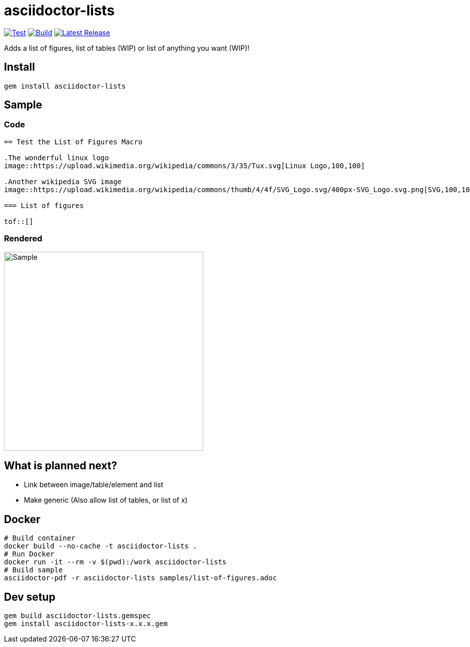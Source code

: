 = asciidoctor-lists
:toc: macro
:toclevels: 1

image:https://github.com/Alwinator/asciidoctor-lists/actions/workflows/test.yml/badge.svg[Test, link=https://github.com/Alwinator/asciidoctor-lists/actions/workflows/test.yml]
image:https://github.com/Alwinator/asciidoctor-lists/actions/workflows/publish_gem.yml/badge.svg[Build, link=https://github.com/Alwinator/asciidoctor-lists/actions/workflows/publish_gem.yml]
image:https://img.shields.io/gem/v/asciidoctor-lists.svg[Latest Release, link=https://rubygems.org/gems/asciidoctor-lists]

Adds a list of figures, list of tables (WIP) or list of anything you want (WIP)!

== Install
[source,asciidoc]
----
gem install asciidoctor-lists
----

== Sample
=== Code
[source,asciidoc]
----
== Test the List of Figures Macro

.The wonderful linux logo
image::https://upload.wikimedia.org/wikipedia/commons/3/35/Tux.svg[Linux Logo,100,100]

.Another wikipedia SVG image
image::https://upload.wikimedia.org/wikipedia/commons/thumb/4/4f/SVG_Logo.svg/400px-SVG_Logo.svg.png[SVG,100,100]

=== List of figures

tof::[]

----

=== Rendered
image::https://user-images.githubusercontent.com/39517491/139903592-84e9e6cd-c1a8-45ec-acb7-52f37e366ddc.png[Sample,width=400]

== What is planned next?
* Link between image/table/element and list
* Make generic (Also allow list of tables, or list of x)

== Docker
[source,bash]
----
# Build container
docker build --no-cache -t asciidoctor-lists .
# Run Docker
docker run -it --rm -v $(pwd):/work asciidoctor-lists
# Build sample
asciidoctor-pdf -r asciidoctor-lists samples/list-of-figures.adoc
----

== Dev setup
[source,bash]
----
gem build asciidoctor-lists.gemspec
gem install asciidoctor-lists-x.x.x.gem
----